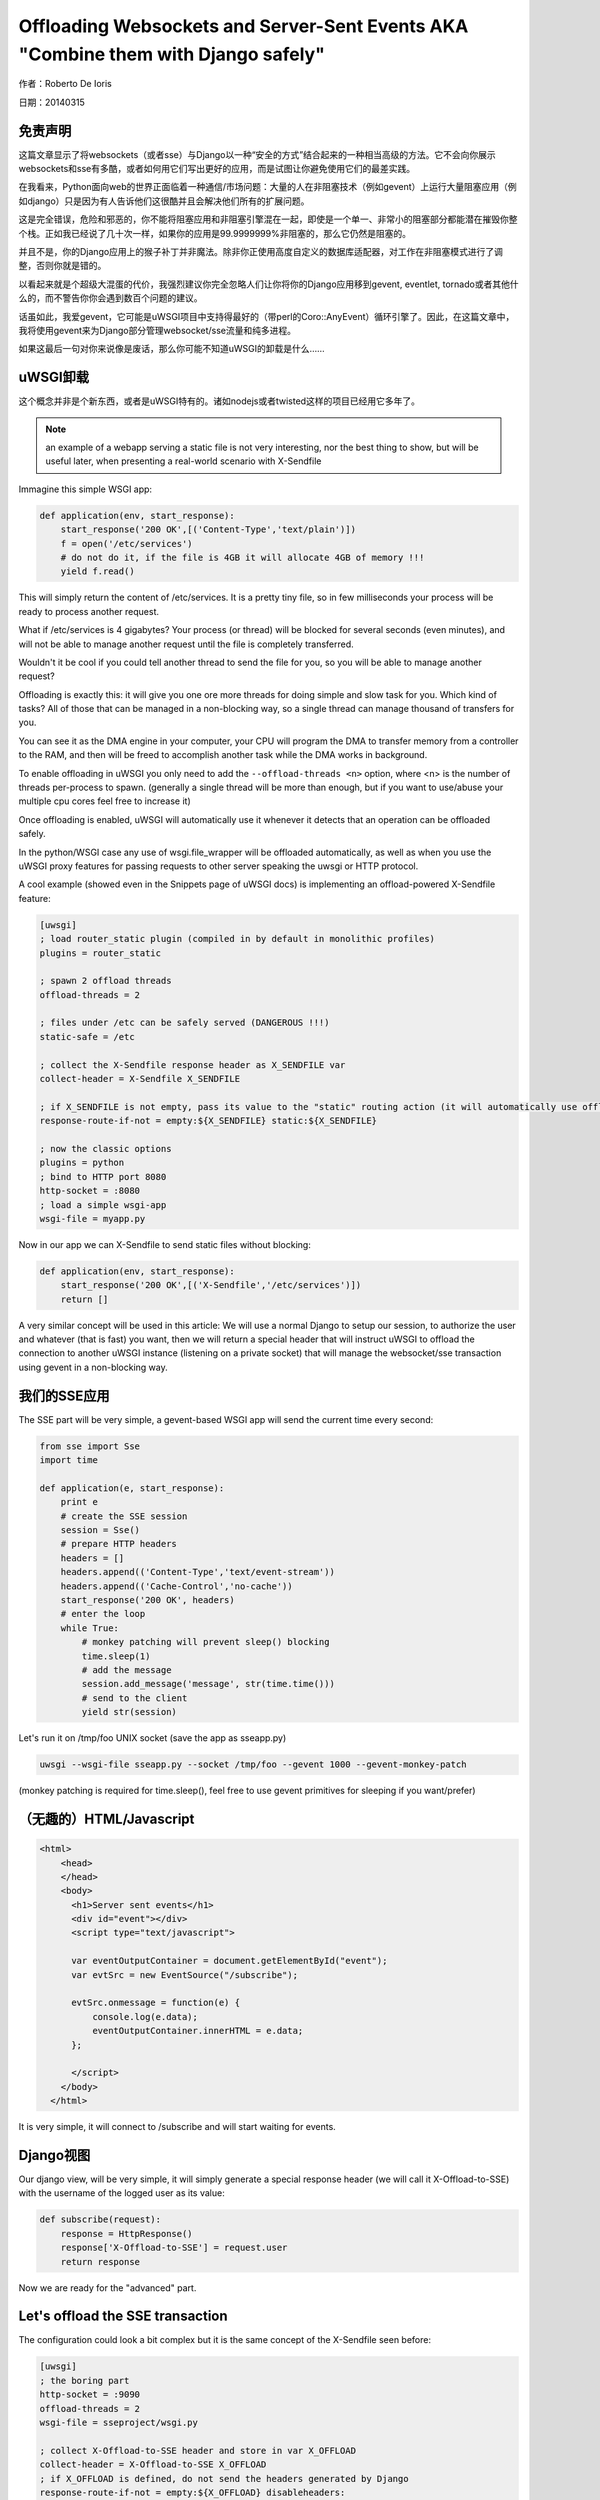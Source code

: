 Offloading Websockets and Server-Sent Events AKA "Combine them with Django safely"
==================================================================================

作者：Roberto De Ioris

日期：20140315

免责声明
----------

这篇文章显示了将websockets（或者sse）与Django以一种“安全的方式”结合起来的一种相当高级的方法。它不会向你展示websockets和sse有多酷，或者如何用它们写出更好的应用，而是试图让你避免使用它们的最差实践。

在我看来，Python面向web的世界正面临着一种通信/市场问题：大量的人在非阻塞技术（例如gevent）上运行大量阻塞应用（例如django）只是因为有人告诉他们这很酷并且会解决他们所有的扩展问题。

这是完全错误，危险和邪恶的，你不能将阻塞应用和非阻塞引擎混在一起，即使是一个单一、非常小的阻塞部分都能潜在摧毁你整个栈。正如我已经说了几十次一样，如果你的应用是99.9999999%非阻塞的，那么它仍然是阻塞的。

并且不是，你的Django应用上的猴子补丁并非魔法。除非你正使用高度自定义的数据库适配器，对工作在非阻塞模式进行了调整，否则你就是错的。

以看起来就是个超级大混蛋的代价，我强烈建议你完全忽略人们让你将你的Django应用移到gevent, eventlet, tornado或者其他什么的，而不警告你你会遇到数百个问题的建议。

话虽如此，我爱gevent，它可能是uWSGI项目中支持得最好的（带perl的Coro::AnyEvent）循环引擎了。因此，在这篇文章中，我将使用gevent来为Django部分管理websocket/sse流量和纯多进程。

如果这最后一句对你来说像是废话，那么你可能不知道uWSGI的卸载是什么……


uWSGI卸载
----------------

这个概念并非是个新东西，或者是uWSGI特有的。诸如nodejs或者twisted这样的项目已经用它多年了。

.. note:: an example of a webapp serving a static file is not very interesting, nor the best thing to show, but will be useful later, when presenting a real-world scenario with X-Sendfile

Immagine this simple WSGI app:

.. code-block:: python

   def application(env, start_response):
       start_response('200 OK',[('Content-Type','text/plain')])
       f = open('/etc/services')
       # do not do it, if the file is 4GB it will allocate 4GB of memory !!!
       yield f.read()

This will simply return the content of /etc/services. It is a pretty tiny file, so in few milliseconds your process will be ready to process another request.

What if /etc/services is 4 gigabytes? Your process (or thread) will be blocked for several seconds (even minutes), and will not be able to manage another request
until the file is completely transferred.

Wouldn't it be cool if you could tell another thread to send the file for you, so you will be able to manage another request?

Offloading is exactly this: it will give you one ore more threads for doing simple and slow task for you. Which kind of tasks? All of those that can be managed
in a non-blocking way, so a single thread can manage thousand of transfers for you.

You can see it as the DMA engine in your computer, your CPU will program the DMA to transfer memory from a controller to the RAM, and then will be freed to accomplish another task while the DMA works in background.

To enable offloading in uWSGI you only need to add the ``--offload-threads <n>`` option, where <n> is the number of threads per-process to spawn. (generally a single thread will be more than enough, but if you want to use/abuse your multiple cpu cores feel free to increase it)

Once offloading is enabled, uWSGI will automatically use it whenever it detects that an operation can be offloaded safely.

In the python/WSGI case any use of wsgi.file_wrapper will be offloaded automatically, as well as when you use the uWSGI proxy features for passing requests to other server speaking the uwsgi or HTTP protocol.

A cool example (showed even in the Snippets page of uWSGI docs) is implementing an offload-powered X-Sendfile feature:

.. code-block:: ini

   [uwsgi]
   ; load router_static plugin (compiled in by default in monolithic profiles)
   plugins = router_static
   
   ; spawn 2 offload threads
   offload-threads = 2
   
   ; files under /etc can be safely served (DANGEROUS !!!)
   static-safe = /etc
   
   ; collect the X-Sendfile response header as X_SENDFILE var
   collect-header = X-Sendfile X_SENDFILE
   
   ; if X_SENDFILE is not empty, pass its value to the "static" routing action (it will automatically use offloading if available)
   response-route-if-not = empty:${X_SENDFILE} static:${X_SENDFILE}

   ; now the classic options
   plugins = python
   ; bind to HTTP port 8080
   http-socket = :8080
   ; load a simple wsgi-app
   wsgi-file = myapp.py
  
  
Now in our app we can X-Sendfile to send static files without blocking:

.. code-block:: python

   def application(env, start_response):
       start_response('200 OK',[('X-Sendfile','/etc/services')])
       return []


A very similar concept will be used in this article: We will use a normal Django to setup our session, to authorize the user and whatever (that is fast) you want, then we will return a special header that will instruct uWSGI to offload the connection to another uWSGI instance (listening on a private socket) that will manage the websocket/sse transaction using gevent in a non-blocking way.

我们的SSE应用
-----------

The SSE part will be very simple, a gevent-based WSGI app will send the current time every second:

.. code-block:: python

   from sse import Sse
   import time

   def application(e, start_response):
       print e
       # create the SSE session
       session = Sse()
       # prepare HTTP headers
       headers = []
       headers.append(('Content-Type','text/event-stream'))
       headers.append(('Cache-Control','no-cache'))
       start_response('200 OK', headers)
       # enter the loop
       while True:
           # monkey patching will prevent sleep() blocking
           time.sleep(1)
           # add the message
           session.add_message('message', str(time.time()))
           # send to the client
           yield str(session)
           
Let's run it on /tmp/foo UNIX socket (save the app as sseapp.py)

.. code-block:: sh

   uwsgi --wsgi-file sseapp.py --socket /tmp/foo --gevent 1000 --gevent-monkey-patch
   
(monkey patching is required for time.sleep(), feel free to use gevent primitives for sleeping if you want/prefer)

（无趣的）HTML/Javascript
----------------------------

.. code-block:: html

   <html>
       <head>
       </head>
       <body>
         <h1>Server sent events</h1>
         <div id="event"></div>
         <script type="text/javascript">

         var eventOutputContainer = document.getElementById("event");
         var evtSrc = new EventSource("/subscribe");

         evtSrc.onmessage = function(e) {
             console.log(e.data);
             eventOutputContainer.innerHTML = e.data;
         };

         </script>
       </body>
     </html>

It is very simple, it will connect to /subscribe and will start waiting for events.

Django视图
---------------

Our django view, will be very simple, it will simply generate a special response header (we will call it X-Offload-to-SSE) with the username of the logged user as its value:

.. code-block:: python

   def subscribe(request):
       response = HttpResponse()
       response['X-Offload-to-SSE'] = request.user
       return response
       
Now we are ready for the "advanced" part.


Let's offload the SSE transaction
---------------------------------

The configuration could look a bit complex but it is the same concept of the X-Sendfile seen before:

.. code-block:: ini

   [uwsgi]
   ; the boring part
   http-socket = :9090
   offload-threads = 2
   wsgi-file = sseproject/wsgi.py
   
   ; collect X-Offload-to-SSE header and store in var X_OFFLOAD
   collect-header = X-Offload-to-SSE X_OFFLOAD
   ; if X_OFFLOAD is defined, do not send the headers generated by Django
   response-route-if-not = empty:${X_OFFLOAD} disableheaders:
   ; if X_OFFLOAD is defined, offload the request to the app running on /tmp/foo
   response-route-if-not = empty:${X_OFFLOAD} uwsgi:/tmp/foo,0,0
   
The only "new' part is the use of ``disableheaders`` routing action. It is required otherwise the headers generated by Django
will be sent along the ones generated by the gevent-based app.

You could avoid it (remember that ``disableheaders`` has been added only in 2.0.3) removing the call to start_response() in the gevent app (at the risk of being cursed by some WSGI-god) and changing the Django view
to set the right headers:

.. code-block:: python

   def subscribe(request):
       response = HttpResponse()
       response['Content-Type'] = 'text/event-stream'
       response['X-Offload-to-SSE'] = request.user
       return response
       
Eventually you may want to be more "streamlined" and simply detect for 'text/event-stream' content_type presence:

.. code-block:: ini

   [uwsgi]
   ; the boring part
   http-socket = :9090
   offload-threads = 2
   wsgi-file = sseproject/wsgi.py
   
   ; collect Content-Type header and store in var CONTENT_TYPE
   collect-header = Content-Type CONTENT_TYPE
   ; if CONTENT_TYPE is 'text/event-stream', forward the request
   response-route-if = equal:${CONTENT_TYPE};text/event-stream uwsgi:/tmp/foo,0,0
   
   
Now, how to access the username of the Django-logged user in the gevent app?

You should have noted that the gevent-app prints the content of the WSGI environ on each request. That environment is the same
of the Django app + the collected headers. So accessing environ['X_OFFLOAD'] will return the logged username. (obviously in the second example, where the content type is used, the variable with the username is no longer collected, so you should fix it)

You can pass all of the information you need using the same approach, you can collect all of the vars you need and so on.

You can even add variables at runtime:


.. code-block:: ini

   [uwsgi]
   ; the boring part
   http-socket = :9090
   offload-threads = 2
   wsgi-file = sseproject/wsgi.py
   
   ; collect Content-Type header and store in var CONTENT_TYPE
   collect-header = Content-Type CONTENT_TYPE
   
   response-route-if = equal:${CONTENT_TYPE};text/event-stream addvar:FOO=BAR
   response-route-if = equal:${CONTENT_TYPE};text/event-stream addvar:TEST1=TEST2
   
   ; if CONTENT_TYPE is 'text/event-stream', forward the request
   response-route-if = equal:${CONTENT_TYPE};text/event-stream uwsgi:/tmp/foo,0,0
   
Or (using goto for better readability):

.. code-block:: ini

   [uwsgi]
   ; the boring part
   http-socket = :9090
   offload-threads = 2
   wsgi-file = sseproject/wsgi.py
   
   ; collect Content-Type header and store in var CONTENT_TYPE
   collect-header = Content-Type CONTENT_TYPE
   
   response-route-if = equal:${CONTENT_TYPE};text/event-stream goto:offload
   response-route-run = last:
   
   response-route-label = offload
   response-route-run = addvar:FOO=BAR
   response-route-run = addvar:TEST1=TEST2
   response-route-run = uwsgi:/tmp/foo,0,0


使用uwsgi api (>= uWSGI 2.0.3) 进行简化
-------------------------------------------------------

While dealing with headers is pretty HTTP friendly, uWSGI 2.0.3 added the possibility to define per-request variables
directly in your code.

This allows a more "elegant" approach (even if highly non-portable):

.. code-block:: python

   import uwsgi
   
   def subscribe(request):
       uwsgi.add_var("LOGGED_IN_USER", request.user)
       uwsgi.add_var("USER_IS_UGLY", "probably")
       uwsgi.add_var("OFFLOAD_TO_SSE", "y")
       uwsgi.add_var("OFFLOAD_SERVER", "/tmp/foo")
       return HttpResponse()
       
Now the config can change to something more gentle:

.. code-block:: ini

   ; the boring part
   http-socket = :9090
   offload-threads = 2
   wsgi-file = sseproject/wsgi.py
   
   ; if OFFLOAD_TO_SSE is 'y', do not send the headers generated by Django
   response-route-if = equal:${OFFLOAD_TO_SSE};y disableheaders:
   ; if OFFLOAD_TO_SSE is 'y', offload the request to the app running on 'OFFLOAD_SERVER'
   response-route-if = equal:${OFFLOAD_TO_SSE};y uwsgi:${OFFLOAD_SERVER},0,0
   
Have you noted how we allowed the Django app to set the backend server to use using a request variable?

Now we can go even further. We will not use the routing framework (except for disabling headers generation):

.. code-block:: python

   import uwsgi
   
   def subscribe(request):
       uwsgi.add_var("LOGGED_IN_USER", request.user)
       uwsgi.add_var("USER_IS_UGLY", "probably")
       uwsgi.route("uwsgi", "/tmp/foo,0,0")
       return HttpResponse()
       
and a simple:

.. code-block:: ini

   ; the boring part
   http-socket = :9090
   offload-threads = 2
   wsgi-file = sseproject/wsgi.py
   
   response-route = ^/subscribe disableheaders:


What about Websockets ?
-----------------------

We have seen how to offload SSE (that are mono-directional). We can offload websockets too (that are bidirectional).

The concept is the same, you only need to ensure (as before) that no headers are sent by django, (otherwise the websocket handshake will fail) and then you
can change your gevent app:

.. code-block:: python

   import time
   import uwsgi

   def application(e, start_response):
       print e
       uwsgi.websocket_handshake()
       # enter the loop
       while True:
           # monkey patching will prevent sleep() to block
           time.sleep(1)
           # send to the client
           uwsgi.websocket_send(str(time.time()))
           
使用redis或者uWSGI缓存框架
--------------------------------------

Request vars are handy (and funny), but they are limited (see below). If you need to pass a big amount of data between Django and the sse/websocket app, Redis
is a great way (and works perfectly with gevent). Basically you store infos from django to redis and than you pass only the hash key (via request vars) to the sse/websocket app.

The same can be accomplished with the uWSGI caching framework, but take into account redis has a lot of data primitives, while uWSGI only supports key->value items.

常见陷阱
---------------

* The amount of variables you can add per-request is limited by the uwsgi packet buffer (default 4k). You can increase it up to 64k with the --buffer-size option.

* This is the whole point of this article: do not use the Django ORM in your gevent apps unless you know what you are doing!!! (read: you have a django database adapter that supports gevent and does not suck compared to the standard ones...)

* Forget about finding a way to disable headers generation in django. This is a "limit/feature" of its WSGI adapter, use the uWSGI facilities (if available) or do not generate headers in your gevent app. Eventually you can modify wsgi.py in this way:

.. code-block:: python

   """
   WSGI config for sseproject project.

   It exposes the WSGI callable as a module-level variable named ``application``.

   For more information on this file, see
   https://docs.djangoproject.com/en/1.6/howto/deployment/wsgi/
   """

   import os
   os.environ.setdefault("DJANGO_SETTINGS_MODULE", "sseproject.settings")

   from django.core.wsgi import get_wsgi_application
   django_application = get_wsgi_application()
   
   def fake_start_response(status, headers, exc_info=None):
       pass
   
   def application(environ, start_response):
       if environ['PATH_INFO'] == '/subscribe':
           return django_application(environ, fake_start_response)
       return django_application(environ, start_response)
